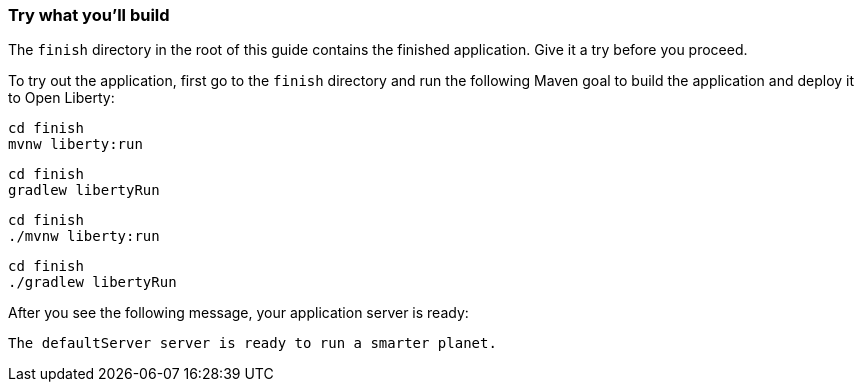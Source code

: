=== Try what you'll build

The `finish` directory in the root of this guide contains the finished application. Give it a try before you proceed.

// tag::runCommand[]
To try out the application, first go to the `finish` directory and run the following
Maven goal to build the application and deploy it to Open Liberty:


[.tab_content.windows_section]
--
[source, role="maven_section command"]
----
cd finish
mvnw liberty:run
----

[source, role="gradle_section command"]
----
cd finish
gradlew libertyRun
----
--

[.tab_content.mac_section.linux_section]
--
[source, role="maven_section command"]
----
cd finish
./mvnw liberty:run
----

[source, role="gradle_section command"]
----
cd finish
./gradlew libertyRun
----
--

After you see the following message, your application server is ready:

[role="no_copy"]
----
The defaultServer server is ready to run a smarter planet.
----
// end::runCommand[]

